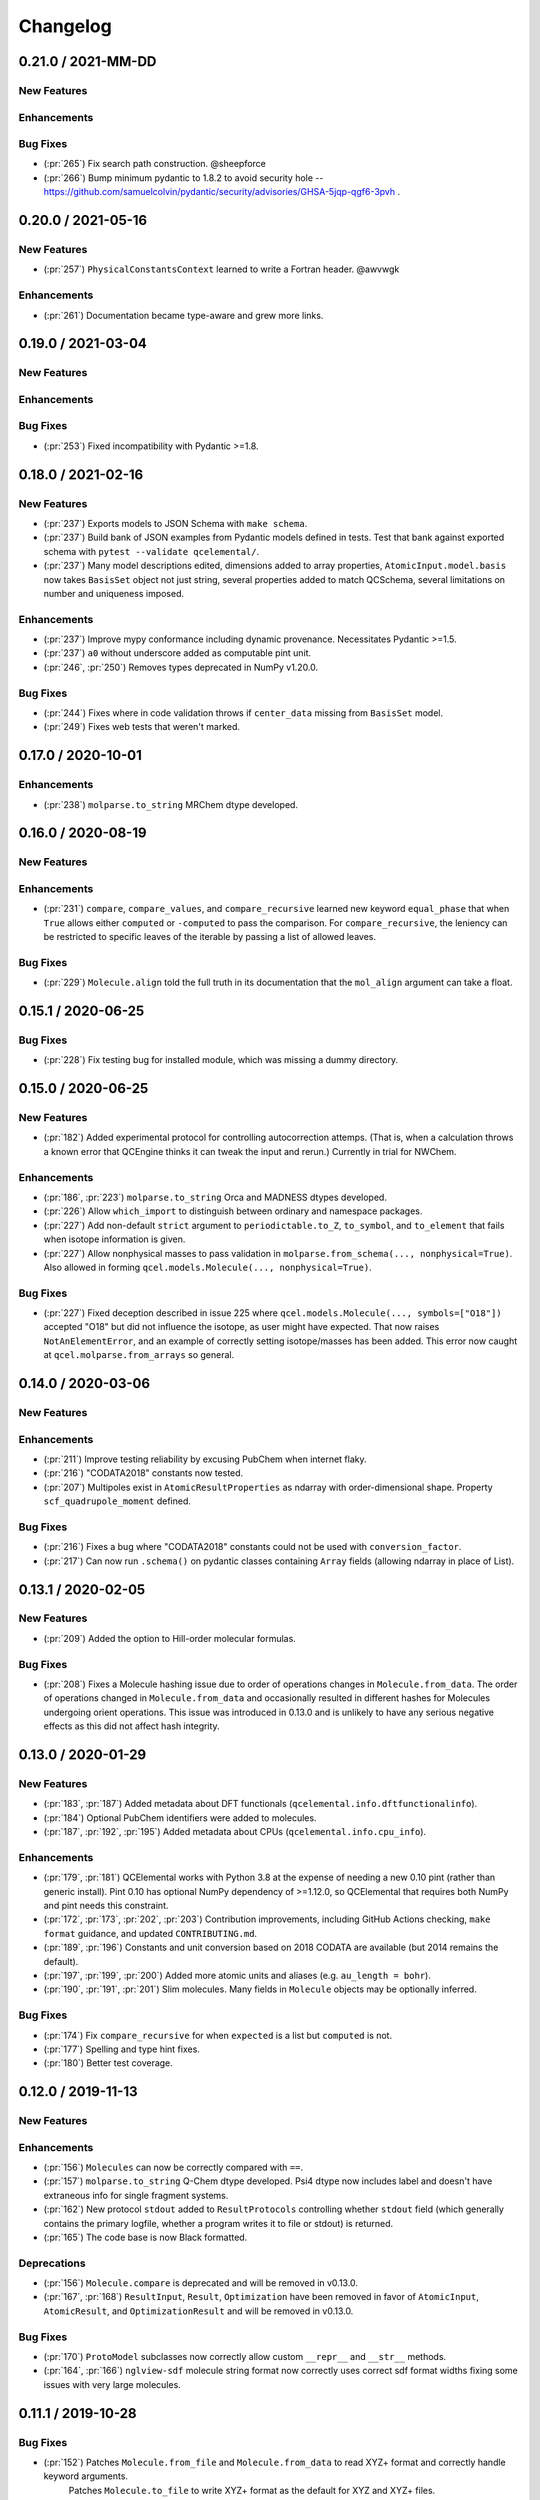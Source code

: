 Changelog
=========

.. X.Y.0 / 2021-MM-DD
.. -------------------
..
.. New Features
.. ++++++++++++
..
.. Enhancements
.. ++++++++++++
..
.. Bug Fixes
.. +++++++++


0.21.0 / 2021-MM-DD
-------------------

New Features
++++++++++++

Enhancements
++++++++++++

Bug Fixes
+++++++++
- (:pr:`265`) Fix search path construction. @sheepforce
- (:pr:`266`) Bump minimum pydantic to 1.8.2 to avoid security hole -- https://github.com/samuelcolvin/pydantic/security/advisories/GHSA-5jqp-qgf6-3pvh .


0.20.0 / 2021-05-16
-------------------

New Features
++++++++++++
- (:pr:`257`) ``PhysicalConstantsContext`` learned to write a Fortran header. @awvwgk

Enhancements
++++++++++++
- (:pr:`261`) Documentation became type-aware and grew more links.


0.19.0 / 2021-03-04
-------------------

New Features
++++++++++++

Enhancements
++++++++++++

Bug Fixes
+++++++++
- (:pr:`253`) Fixed incompatibility with Pydantic >=1.8.


0.18.0 / 2021-02-16
-------------------

New Features
++++++++++++
- (:pr:`237`) Exports models to JSON Schema with ``make schema``.
- (:pr:`237`) Build bank of JSON examples from Pydantic models defined in tests. Test that bank against exported schema with ``pytest --validate qcelemental/``.
- (:pr:`237`) Many model descriptions edited, dimensions added to array properties, ``AtomicInput.model.basis`` now takes
  ``BasisSet`` object not just string, several properties added to match QCSchema, several limitations on number and
  uniqueness imposed.

Enhancements
++++++++++++
- (:pr:`237`) Improve mypy conformance including dynamic provenance. Necessitates Pydantic >=1.5.
- (:pr:`237`) ``a0`` without underscore added as computable pint unit.
- (:pr:`246`, :pr:`250`) Removes types deprecated in NumPy v1.20.0.

Bug Fixes
+++++++++
- (:pr:`244`) Fixes where in code validation throws if ``center_data`` missing from ``BasisSet`` model.
- (:pr:`249`) Fixes web tests that weren't marked.


0.17.0 / 2020-10-01
-------------------

Enhancements
++++++++++++
- (:pr:`238`) ``molparse.to_string`` MRChem dtype developed.


0.16.0 / 2020-08-19
-------------------

New Features
++++++++++++

Enhancements
++++++++++++
- (:pr:`231`) ``compare``, ``compare_values``, and ``compare_recursive`` learned new keyword ``equal_phase`` that when
  ``True`` allows either ``computed`` or ``-computed`` to pass the comparison. For ``compare_recursive``, the leniency
  can be restricted to specific leaves of the iterable by passing a list of allowed leaves.

Bug Fixes
+++++++++
- (:pr:`229`) ``Molecule.align`` told the full truth in its documentation that the ``mol_align`` argument can take a float.


0.15.1 / 2020-06-25
-------------------

Bug Fixes
+++++++++
- (:pr:`228`) Fix testing bug for installed module, which was missing a dummy directory.


0.15.0 / 2020-06-25
-------------------

New Features
++++++++++++
- (:pr:`182`) Added experimental protocol for controlling autocorrection attemps. (That is, when a calculation throws a
  known error that QCEngine thinks it can tweak the input and rerun.) Currently in trial for NWChem.

Enhancements
++++++++++++
- (:pr:`186`, :pr:`223`) ``molparse.to_string`` Orca and MADNESS dtypes developed.
- (:pr:`226`) Allow ``which_import`` to distinguish between ordinary and namespace packages.
- (:pr:`227`) Add non-default ``strict`` argument to ``periodictable.to_Z``, ``to_symbol``, and ``to_element`` that fails when isotope information is given.
- (:pr:`227`) Allow nonphysical masses to pass validation in ``molparse.from_schema(..., nonphysical=True)``.
  Also allowed in forming ``qcel.models.Molecule(..., nonphysical=True)``.

Bug Fixes
+++++++++
- (:pr:`227`) Fixed deception described in issue 225 where ``qcel.models.Molecule(..., symbols=["O18"])`` accepted "O18"
  but did not influence the isotope, as user might have expected. That now raises ``NotAnElementError``, and an example
  of correctly setting isotope/masses has been added. This error now caught at ``qcel.molparse.from_arrays`` so general.


0.14.0 / 2020-03-06
-------------------

New Features
++++++++++++

Enhancements
++++++++++++
- (:pr:`211`) Improve testing reliability by excusing PubChem when internet flaky.
- (:pr:`216`) "CODATA2018" constants now tested.
- (:pr:`207`) Multipoles exist in ``AtomicResultProperties`` as ndarray with order-dimensional shape.
  Property ``scf_quadrupole_moment`` defined.

Bug Fixes
+++++++++
- (:pr:`216`) Fixes a bug where "CODATA2018" constants could not be used with ``conversion_factor``.
- (:pr:`217`) Can now run ``.schema()`` on pydantic classes containing ``Array`` fields (allowing ndarray in place of List).


0.13.1 / 2020-02-05
-------------------

New Features
++++++++++++
- (:pr:`209`) Added the option to Hill-order molecular formulas.

Bug Fixes
+++++++++
- (:pr:`208`) Fixes a Molecule hashing issue due to order of operations changes in ``Molecule.from_data``.
  The order of operations changed in ``Molecule.from_data`` and occasionally resulted in different hashes for Molecules
  undergoing orient operations. This issue was introduced in 0.13.0 and is unlikely to have any serious negative effects
  as this did not affect hash integrity.


0.13.0 / 2020-01-29
-------------------

New Features
++++++++++++
- (:pr:`183`, :pr:`187`) Added metadata about DFT functionals (``qcelemental.info.dftfunctionalinfo``).
- (:pr:`184`) Optional PubChem identifiers were added to molecules.
- (:pr:`187`, :pr:`192`, :pr:`195`) Added metadata about CPUs (``qcelemental.info.cpu_info``).

Enhancements
++++++++++++
- (:pr:`179`, :pr:`181`) QCElemental works with Python 3.8 at the expense of needing a new 0.10 pint (rather than generic install).
  Pint 0.10 has optional NumPy dependency of >=1.12.0, so QCElemental that requires both NumPy and pint needs this constraint.
- (:pr:`172`, :pr:`173`, :pr:`202`, :pr:`203`) Contribution improvements, including GitHub Actions checking, ``make format``
  guidance, and updated ``CONTRIBUTING.md``.
- (:pr:`189`, :pr:`196`) Constants and unit conversion based on 2018 CODATA are available (but 2014 remains the default).
- (:pr:`197`, :pr:`199`, :pr:`200`) Added more atomic units and aliases (e.g. ``au_length = bohr``).
- (:pr:`190`, :pr:`191`, :pr:`201`) Slim molecules. Many fields in ``Molecule`` objects may be optionally inferred.

Bug Fixes
+++++++++
- (:pr:`174`) Fix ``compare_recursive`` for when ``expected`` is a list but ``computed`` is not.
- (:pr:`177`) Spelling and type hint fixes.
- (:pr:`180`) Better test coverage.


0.12.0 / 2019-11-13
-------------------

New Features
++++++++++++

Enhancements
++++++++++++
- (:pr:`156`) ``Molecules`` can now be correctly compared with ``==``.
- (:pr:`157`) ``molparse.to_string`` Q-Chem dtype developed. Psi4 dtype now includes label and doesn't have extraneous info for single fragment systems.
- (:pr:`162`) New protocol ``stdout`` added to ``ResultProtocols`` controlling whether ``stdout`` field (which generally
  contains the primary logfile, whether a program writes it to file or stdout) is returned.
- (:pr:`165`) The code base is now Black formatted.

Deprecations
++++++++++++
- (:pr:`156`) ``Molecule.compare`` is deprecated and will be removed in v0.13.0.
- (:pr:`167`, :pr:`168`) ``ResultInput``, ``Result``, ``Optimization`` have been removed in favor of ``AtomicInput``, ``AtomicResult``, and ``OptimizationResult`` and will be removed in v0.13.0.

Bug Fixes
+++++++++
- (:pr:`170`) ``ProtoModel`` subclasses now correctly allow custom ``__repr__`` and ``__str__`` methods.
- (:pr:`164`, :pr:`166`) ``nglview-sdf`` molecule string format now correctly uses correct sdf format widths fixing some issues with very large molecules.


0.11.1 / 2019-10-28
-------------------

Bug Fixes
+++++++++
- (:pr:`152`) Patches ``Molecule.from_file`` and ``Molecule.from_data`` to read XYZ+ format and correctly handle keyword arguments.
   Patches ``Molecule.to_file`` to write XYZ+ format as the default for XYZ and XYZ+ files.

0.11.0 / 2019-10-24
-------------------

Enhancements
++++++++++++
- (:pr:`147`) Updates Pydantic to the 1.0 release and fixes a number of breaking changes.
- (:pr:`148`) Switches from Py3dMoljs to NGLView for molecular visualization due to Jupyter Widget integration.
- (:pr:`149`) Adds statC and Debye to the units registry.

Bug Fixes
+++++++++
- (:pr:`150`) Patches ``which_import`` to correctly handle submodules.

0.10.0 / 2019-10-16
-------------------

Enhancements
++++++++++++
- (:pr:`144`) Allows `which_import` to handle submodules.
- (:pr:`143`) Allow testing complex numbers.


0.9.0 / 2019-10-01
------------------

New Features
++++++++++++
- (:pr:`137`, :pr:`138`) Coordinates can now be output in ``Turbomole`` format in addition to all other formats.
- (:pr:`139`) A wavefunction property have been added to the ``Result`` Model. Adds the ability for Engine and other
  programs to store and fetch wavefunction data.
- (:pr:`140`) ``Protocols`` have been added to ``QCInputSpecification`` which allows data to pre-pruned by different
  specifications. Main intention is to reduce wavefunction data which may be re-computed cheaply rather than storing
  all of it. This does change the input model, so requires a minor version bump.

Enhancements
++++++++++++
- (:pr:`132`) ``BasisSet`` and ``Result``'s documentations have been brought up to the standards of other models.

0.8.0 / 2019-09-13
------------------

New Features
++++++++++++
- (:pr:`123`) QCElemental now passes MyPy!
- (:pr:`127`, :pr:`131`) Adds van der Waals radii data available through ``vdwradii.get(atom)`` function.

Enhancements
++++++++++++

Bug Fixes
+++++++++
- (:pr:`125`) Add back a consistency check that had been optimized out.

0.7.0 / 2019-08-23
------------------

Enhancements
++++++++++++

- (:pr:`118`) Model string representations should be more user friendly and descriptive without overload the
  output.
- (:pr:`119`) The ``molparse.to_string`` keyword-arg ``return_data`` now returns molecule keywords for GAMESS and
  NWChem. The ``models.Molecule.to_string`` can use ``return_data`` now, too.
- (:pr:`120`) Auto documentation tech is now built into the ``ProtoModel`` and does not need
  an external function.

0.6.1 / 2019-08-19
------------------

Bug Fixes
+++++++++

- (:pr:`114`) The Numpy einsum calls reference the top level functions and not core C functions. This fixes an issue
  which can result in NumPy version dependencies.

0.6.0 / 2019-08-14
------------------

New Features
++++++++++++

- (:pr:`85`, :pr:`87`) Msgpack is a new serialization option for Models. Serialization defaults to msgpack when
  available (``conda install msgpack-python [-c conda-forge]``), falling back to JSON otherwise. This results in
  substantial speedups for both serialization and deserialization actions and should be a transparent replacement for
  users within Elemental itself.

Enhancements
++++++++++++

- (:pr:`78`) Molecular alignments can now be aligned on the derivatives of vector components.
- (:pr:`81`) Testing is now operated both on the minimal supported and the latest released versions of dependencies.
- (:pr:`82`) Molecule fragment grouping is now disabled by default to match expected behavior.
- (:pr:`84`) Testing without internet connection should now pass since PubChem testing is skipped with no connection.
- (:pr:`85`) Molecule switches from lists to numpy arrays for internal storage of per-atom fields.
- (:pr:`86`) Molecule performance and memory enhancements through reduced validation times and LRU caching of
  common validations.
- (:pr:`88`, :pr:`109`) The ``Molecule`` Model now has its attributes documented and in an on-the-fly manner derived
  from the Pydantic Schema of those attributes.
- (:pr:`99`, :pr:`100`, :pr:`101`, :pr:`102`, :pr:`103`, :pr:`104`, :pr:`105`, :pr:`106`, :pr:`107`) Various
  documentation, type hints, and small changes.

Bug Fixes
+++++++++

- (:pr:`87`) Molecule objects built from Schema are run through validators for consistency.


0.5.0 / 2019-07-16
------------------

Enhancements
++++++++++++

- (:pr:`76`) Adds a built-in ``Molecule.to_file`` function for easy serialization into ``.numpy``, ``.json``, ``.xyz``,
  ``.psimol``, and ``.psi4`` file formats.

Bug Fixes
+++++++++

- (:pr:`74`) Atom and fragment ordering are preserved when invoking ``get_fragment``.


0.4.2 / 2019-06-13
------------------

New Features
++++++++++++

- (:pr:`70`, :pr:`72`) ``molparse.to_string`` Molpro dtype developed.


0.4.1 / 2019-05-31
------------------

New Features
++++++++++++

Enhancements
++++++++++++

- (:pr:`68`) ``molparse.to_string`` learned parameter ``return_data`` that contains aspects of the
  ``models.Molecule`` not expressible in the string. Implemented for dtypes xyz, cfour, psi4.
- (:pr:`68`) ``Datum`` gained an attribute ``numeric`` that reflects whether arithmetic on ``data``
  is valid. ``Datum``\ s that aren't numeric can now be created by initializing with ``numeric=False``.

Bug Fixes
+++++++++

- (:pr:`66`) Fix tests when `networkx` not installed.
- (:pr:`67`) Fix "unsupported format string passed to numpy.ndarray.__format__" on Mac for ``testing.compare_values``.


0.4.0 / 2019-05-13
------------------

New Features
++++++++++++

- (:pr:`51`) Changes ``models.Molecule`` connectivity to default to `None` rather than an empty list. **WARNING** this
  change alters the hashes produced from the ``Molecule.get_hash`` functionality.
- (:pr:`52`, :pr:`53`) ``models.Molecule`` learned ``nuclear_repulsion_energy``, ``nelectrons``, and
  ``to_string`` functions.
- (:pr:`54`) ``models.ResultProperties`` supports CCSD and CCSD(T) properties.
- (:pr:`56`) Algorithms Kabsch ``molutil.kabsch_align``, Hungarian ``util.linear_sum_assignment``, and Uno ``util.uno``
  added. Utilities to generate random 3D rotations ``util.random_rotation_matrix`` and reindex a NumPy array into
  smaller blocks ``util.blockwise_expand`` added.
- (:pr:`56`) Molecular alignment taking into account displacement, rotation, atom exchange, and mirror symmetry for
  superimposable and differing geometries was added in ``molutil.B787`` (basis NumPy function) and
  ``models.Molecule.align`` (far more convenient). Suitable for QM-sized molecules. Requires addition package
  ``networkx``.
- (:pr:`58`) ``utils`` learned ``which_import`` and ``which`` that provide a path or boolean result
  for locating modules or commands, respectively. These were migrated from QCEngine along with
  ``safe_version`` and ``parse_version`` to colocate the import utilities.
- (:pr:`61`) Add molecular visualization to the ``models.Molecule`` object through the optional 3dMol.js framework.
- (:pr:`65`) ``testing.compare_molrecs`` learned parameter ``relative_geoms='align'`` that lets Molecules pass if
  geometries within a translation and rotation of each other.
- (:pr:`65`) ``testing.compare_recursive`` learned parameter ``forgive`` that is a list of paths that may differ without
  failing the comparison.

Enhancements
++++++++++++

- (:pr:`52`, :pr:`53`) ``molparse.to_string`` NWChem and GAMESS dtypes developed.
- (:pr:`57`) ``molparse.to_string`` learned ``dtype='terachem'`` for writing the separate XYZ file
  required by TeraChem. Angstroms or Bohr allowed, though the latter requires extra in input file.
- (:pr:`60`) ``util.which`` added the Python interpreter path to the default search ``$PATH``.
- (:pr:`62`) Added ``*`` to parameter list of many functions requiring subsequent to be keyword only. Code relying
  heavily on positional arguments may get broken.
- (:pr:`63`) ``util.which`` learned parameter ``env`` to use an alternate search ``$PATH``.
- (:pr:`63`) ``util.which`` and ``util.which_import`` learned parameters ``raise_error`` and ``raise_msg`` which raises
  ``ModuleNotFoundError`` (for both functions) when not located. It error will have a generic error message which can
  be extended by ``raise_msg``. It is strongly encouraged to add specific remedies (like how to install) through this
  parameter. This is the third exit pattern possible from the "which" functions, of which path/None is the default,
  True/error happens when ``raise_error=True``, and True/False happens otherwise when ``return_bool=True``.
- (:pr:`65`) Testing functions ``compare``, ``compare_values``, ``compare_recursive`` learned parameter
  ``return_handler`` that lets other printing, logging, and pass/fail behavior to be interjected.

Bug Fixes
+++++++++

- (:pr:`63`) ``util.which`` uses ``os.pathsep`` rather than Linux-focused ``:``.
- (:pr:`65`) Fixed some minor printing and tolerance errors in molecule alignment.
- (:pr:`65`) ``testing.compare_recursive`` stopped doing ``atol=10**-atol`` for ``atol>=1``, bringing it in line with
  other compare functions.


0.3.3 / 2019-03-12
------------------

Enhancements
++++++++++++

- (:pr:`49`) Precompute some mass number and mass lookups and store on ``qcel.periodic_table``. Also move
  static ``re.compile`` expressions out of fns on to module. Mol validation .127s --> .005s.


0.3.2 / 2019-03-11
------------------

New Features
++++++++++++

- (:pr:`47`) ``models.DriverEnum`` now has a ``derivative_int`` function to return 1 for ``gradient``, etc.,
  for easy math. ``properties`` returns 0.
- (:pr:`47`) Optional ``fix_symmetry`` field in qcschema_molecule was missing from ``models.Molecule`` so
  Pydantic got mad at Psi4. Now calmed.

Enhancements
++++++++++++

- (:pr:`48`) If Molecule object has passed through molparse validation because it was created with a molparse
  constructor (e.g., ``from_string``), save some time by not passing it through again at ``model.Molecule``
  creation time.

Bug Fixes
+++++++++

- (:pr:`48`) Fixed a ``Molecule.get_fragment`` bug where ghosted fragments still asserted charge/multiplicity
  to the validator, which was rightly confused.


0.3.1 / 2019-03-07
------------------

Enhancements
++++++++++++

- (:pr:`37`) Documentation now pulls from the custom QC Archive Sphinx Theme, but can fall back to the standard
  RTD theme. This allows all docs across QCA to appear consistent with each other.
- (:pr:`41`) Conda-build recipe removed to avoid possible confusion for everyone who isn't a Conda-Forge
  recipe maintainer. Tests now rely on the ``conda env`` setups.
- (:pr:`44`) Molecule objects are now always validated against a more rigorous model and fragment multiplicities are
  fixed at the correct times, even when no multiplicities are provided. Molecule defaults to ``dtype=2``.


Bug Fixes
+++++++++

- (:pr:`39`) Fixed ``setup.py`` to call ``pytest`` instead of ``unittest`` when running tests on install
- (:pr:`41`) Pinned a minimum Pytest version to make sure errors are not because of too old of a pytest version


0.3.0 / 2019-02-27
------------------

New Features
++++++++++++

- (:pr:`33`) ``molparse.to_schema`` recognizes ``dtype=2`` in keeping with
  GH:MolSSI/QCSchema#60 with internal ``schema_name=qcschema_molecule`` and
  ``schema_version=2`` fields. ``molparse.from_schema`` recognizes external
  fields (existing functionality), internal fields (dtype=2), and mixed.
- (:pr:`33`) Pydantic molecule model now contains schema_name and schema_version=2 information.
- (:pr:`35`) Models now have an ``extra`` field for extra attributes, no additional base keys are allowed.


Enhancements
++++++++++++

- (:pr:`34`) Converts ``qcel.Datum`` to Pydantic model. Changes:
  (a) comment, doi, glossary fields must be accessed by keyword,
  (b) ``to_dict()`` becomes ``dict()`` and instead of only label, units,
  data fields in dict, now comment, doi, glossary present _if_ non-default,
  (c) complex values no longer list-ified by ``to_dict()``.
- (:pr:`36`) Changelog and Models documentation.

Bug Fixes
+++++++++


0.2.6 / 2019-02-18
------------------

Bug Fixes
+++++++++

- (:pr:`32`) Updates compliance with Pydantic v0.20.


0.2.5 / 2019-02-13
------------------

Enhancements
++++++++++++

- (:pr:`31`) Lints the code base preparing for a release and minor test improvements.

Bug Fixes
+++++++++

- (:pr:`30`) Fixes ``dihedral`` measurement code for incorrect phase in certain quadrants.


0.2.4 / 2019-02-08
------------------

New Features
++++++++++++

- (:pr:`27`) Adds a new ``measure`` feature to Molecule for distances, angles, and dihedrals.
- (:pr:`25`) Adds a new ``testing`` module which contains testing routines for arrays, dictionaries, and molecules.

Enhancements
++++++++++++

- (:pr:`28`) Reduces loading time from ~1 second to 200 ms by delaying ``pint`` import and ensuring git tags are only computed once.


0.2.3 / 2019-01-29
------------------

Enhancements
++++++++++++

- (:pr:`24`) Update models to be compatible with QCFractal and MongoDB objects in the QCArchive Ecosystem.
  Also enhances the ``Molecule`` model's ``json`` function to accept ``as_dict`` keyword, permitting a return as a
  dictionary of Pydantic-serialized python (primitive) objects, instead of a string.


0.2.2 / 2019-01-28
------------------

Bug Fixes
+++++++++

- (:pr:`21`) Molparse's ``from_schema`` method now correctly parses the new ``qcschema_X`` strings for schema names.
- (:pr:`23`) Pydantic model serializations now correctly handle Numpy Array objects in nested ``BaseModels``. Model serialization testing added to catch these in the future.


0.2.1 / 2019-01-27
------------------

- (:pr:`20`) Moves several Molecule parsing functions to the molparse module.


0.2.0 / 2019-01-25
------------------

- now requires Python 3.6+
- now requires Pydantic

New Features
++++++++++++

- (:pr:`14`, :pr:`16`, :pr:`17`) Added new Pydantic models for Molecules, Results, and Optimizations to make common objects used in the QCArchive project all exist in one central, always imported module.

Enhancements
++++++++++++

- (:pr:`13`) Function ``util.unnp`` that recursively list-ifies ndarray in a dict now handles lists and flattens.


0.1.3 / 2018-12-14
------------------

New Features
++++++++++++

- (:pr:`12`) Adds "connectivity" validation and storage consistent with QCSchema.

Enhancements
++++++++++++

- (:pr:`12`) Adds single dictionary provenance consistent with `QCSchema <https://github.com/MolSSI/QCSchema/blob/master/qcschema/dev/definitions.py#L23-L41>`_ rather than previous list o'dicts.


0.1.2 / 2018-11-3
-----------------

New Features
++++++++++++

- (:pr:`10`) Adds covalent radii data available through ``covalentradii.get(atom)`` function.
- (:pr:`10`) Adds ``to_units(unit)`` to ``Datum`` class to access the data in non-native units.
- (:pr:`10`) Adds ``periodictable.to_period(atom)`` and ``to_group(atom)`` functions to address periodic table.


0.1.1 / 2018-10-30
------------------

New Features
++++++++++++

- (:pr:`7`, :pr:`9`) Adds "comment" and "provenance" fields to internal repr to better match QCSchema.
- (:pr:`7`) Adds provenance stamp to ``from_string``, ``from_arrays``, ``from_schema`` functions.

Enhancements
++++++++++++

- (:pr:`7`) Adds outer schema_name/schema_version to ``to_schema(..., dtype=1)`` output so is inverse to ``from_schema``.

Bug Fixes
+++++++++

- (:pr:`8`) Tests pass for installed module now that comparison tests are xfail.


0.1.0a / 2018-10-24
-------------------

This is the first alpha release of QCElemental containing the primary three components.

New Features
++++++++++++

- (:pr:`6`) Updated molparse to write new Molecule QCSchema fields in keeping with GH:MolSSI/QCSchema#44
- Periodic Table data from NIST SRD144 (c. pre-2015?) collected into ``qcelemental.periodictable`` instance,
  with accessors ``to_Z``, ``to_element``, ``to_E``, ``to_mass``, ``to_A`` (and redundant accessors ``to_mass_number``,
  ``to_atomic_number``, ``to_symbol``, ``to_name``) in ``float`` and ``Decimal`` formats. Also includes functionality
  to write a corresponding "C" header.
- Physical Constants data from NIST SRD121 (CODATA 2014) collected into ``qcelemental.constants`` instance,
  with access through ``qcelemental.constants.Faraday_constant`` (exact capitalization; ``float`` result) or
  ``get`` (free capitalization; ``float`` or ``Decimal`` result). Also includes functionality to write a
  corresponding "C" header.
- ``molparse`` submodule where ``from_string``, ``from_array``, ``from_schema`` constructors parse and rearrange
  (if necessary) and validate molecule topology inputs from the QC and EFP domains into a QCSchema-like
  data structure. Current deficiencies from QCSchema are non-contiguous fragments and "provenance" fields.
  Accessors ``to_string`` and ``to_schema`` are highly customizable.
- A `pint <https://pint.readthedocs.io/en/latest/>`_ context has been built around the NIST physical constants
  data so that ``qcelemental.constants.conversion_factor(from_unit, to_unit)`` uses the QCElemental values
  in its conversions. Resulting ``float`` is within uncertainty range of NIST constants but won't be exact
  for conversions involving multiple fundamental dimensions or ``wavelength -> energy != 1 / (energy -> wavelength)``.
